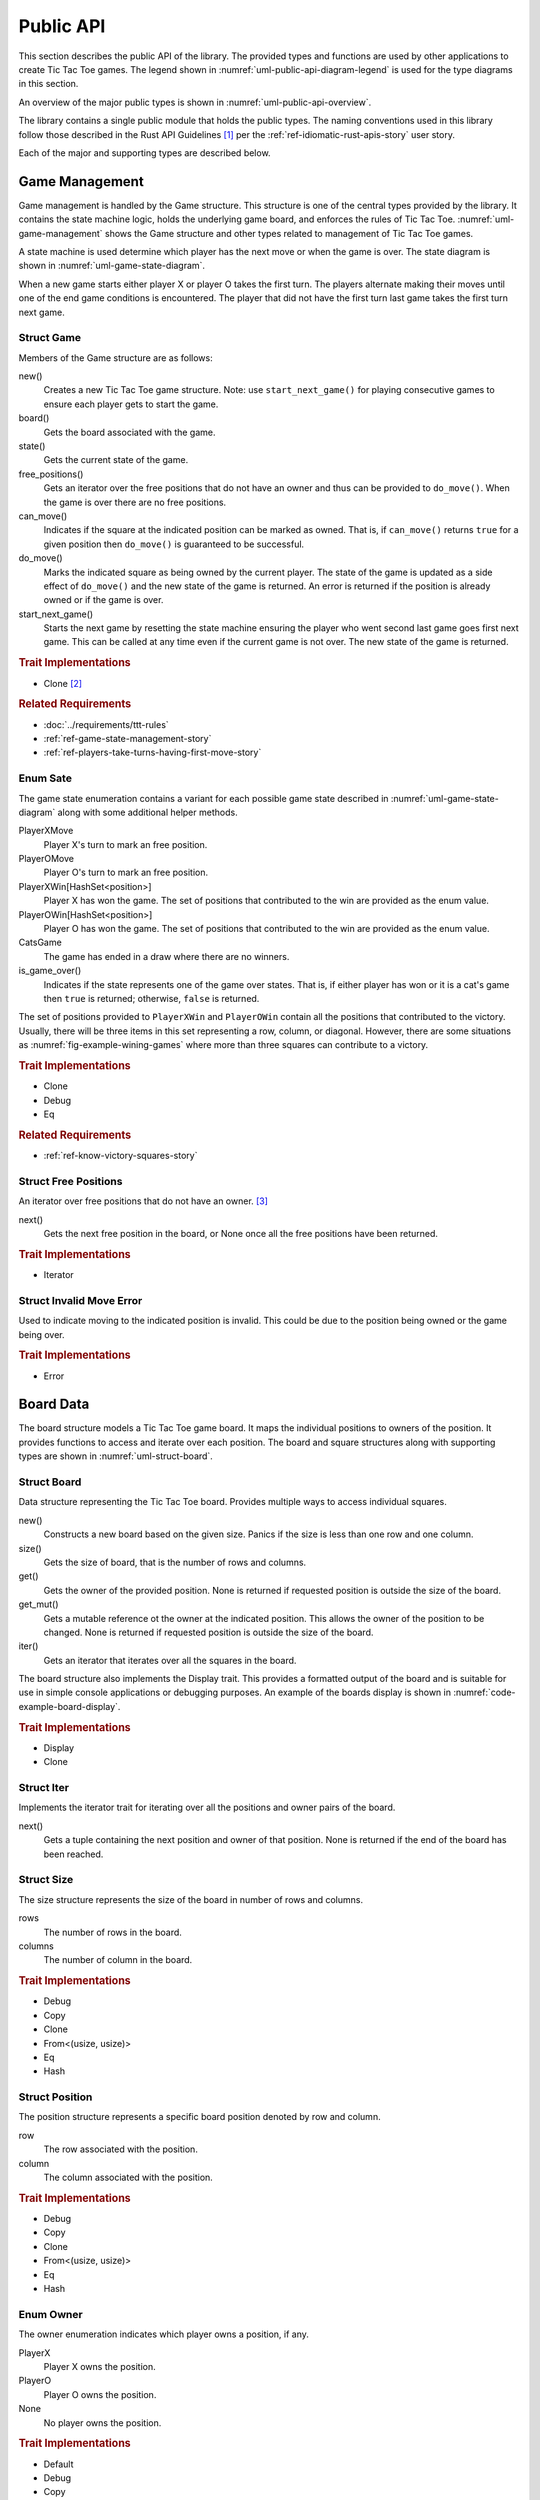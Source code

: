 ##########
Public API
##########
This section describes the public API of the library. The provided types and
functions are used by other applications to create Tic Tac Toe games. The legend
shown in :numref:`uml-public-api-diagram-legend` is used for the type diagrams
in this section.

..  _uml-public-api-diagram-legend:
..  uml::
    :caption: Legend used for the type diagrams in this section.

    hide members

    package Module {

    }
    interface Trait
    class Struct {
        +field
        +method()
    }

    enum Enum {
        EnumVariant
    }

    show Struct members
    show Enum fields

    ' Hidden links are used to help with the diagram's layout.
    Module -[hidden] Trait
    Trait -[hidden] Struct
    Struct -[hidden] Enum

An overview of the major public types is shown in :numref:`uml-public-api-overview`.

..  _uml-public-api-overview:
..  uml::
    :caption: Major public modules, structures, and other types. Note: the
        module contains additional supporting types that are not shown here.

    hide members

    package open_ttt_lib {
        enum Owner
        enum State

        Game *-- Board
        Game *-- State

        Board "1..*" *-- Position
        Board "1..*" *-- Owner
        Game <. AIOpponent
    }

The library contains a single public module that holds the public types. The
naming conventions used in this library follow those described in the Rust API
Guidelines [#RustAPIGuidelines]_ per the :ref:`ref-idiomatic-rust-apis-story`
user story.

Each of the major and supporting types are described below.


.. index:: Game struct

===============
Game Management
===============
Game management is handled by the Game structure. This structure is one of the
central types provided by the library. It contains the state machine logic,
holds the underlying game board, and enforces the rules of Tic Tac Toe.
:numref:`uml-game-management` shows the Game structure and other types related
to management of Tic Tac Toe games.

..  _uml-game-management:
..  uml::
    :caption: The Game structure contains a State and a Board.

    hide empty fields
    hide empty methods

    class Game {
        +new()
        +board() -> Board
        +state() -> State
        +free_positions() -> FreePositions
        +can_move(Position) -> bool
        +do_move(Position) -> Result<State, InvalidMoveError>
        +start_next_game() -> State
    }

    enum State {
        PlayerXMove
        PlayerOMove
        PlayerXWin[HashSet<Position>]
        PlayerOWin[HashSet<Position>]
        CatsGame

        +is_game_over() -> bool
    }

    class FreePositions << Iterator >> {
        +Item: Position
        +next() -> Option<Item>
    }

    class InvalidMoveError << Error >> {

    }

    Game *-- Board
    Game *-- State
    FreePositions --[hidden] InvalidMoveError


A state machine is used determine which player has the next move or when the game
is over. The state diagram is shown in :numref:`uml-game-state-diagram`.

..  _uml-game-state-diagram:
..  uml::
    :caption: State diagram of a Tic Tac Toe game.

    hide empty description

    [*] --> PlayerXMove
    [*] --> PlayerOMove

    PlayerXMove --> PlayerOMove
    PlayerXMove --> PlayerXWin
    PlayerXMove --> CatsGame

    PlayerOMove --> PlayerXMove
    PlayerOMove --> PlayerOWin
    PlayerOMove --> CatsGame

When a new game starts either player X or player O takes the first turn.
The players alternate making their moves until one of the end game conditions is
encountered. The player that did not have the first turn last game takes the
first turn next game.

-----------
Struct Game
-----------
Members of the Game structure are as follows:

new()
    Creates a new Tic Tac Toe game structure. Note: use ``start_next_game()`` for
    playing consecutive games to ensure each player gets to start the game.

board()
    Gets the board associated with the game.

state()
    Gets the current state of the game.

free_positions()
    Gets an iterator over the free positions that do not have an owner and thus
    can be provided to ``do_move()``. When the game is over there are no free
    positions.

can_move()
    Indicates if the square at the indicated position can be marked as owned.
    That is, if ``can_move()`` returns ``true`` for a given position then
    ``do_move()`` is guaranteed to be successful.

do_move()
    Marks the indicated square as being owned by the current player. The state
    of the game is updated as a side effect of ``do_move()`` and the new state
    of the game is returned. An error is returned if the position is already
    owned or if the game is over.

start_next_game()
    Starts the next game by resetting the state machine ensuring the player who
    went second last game goes first next game. This can be called at any time
    even if the current game is not over. The new state of the game is returned.


..  rubric:: Trait Implementations

* Clone [#clonecopy]_


..  rubric:: Related Requirements

* :doc:`../requirements/ttt-rules`
* :ref:`ref-game-state-management-story`
* :ref:`ref-players-take-turns-having-first-move-story`


.. index:: Sate enum

---------
Enum Sate
---------
The game state enumeration contains a variant for each possible game state
described in :numref:`uml-game-state-diagram` along with some additional helper
methods.

PlayerXMove
    Player X's turn to mark an free position.

PlayerOMove
    Player O's turn to mark an free position.

PlayerXWin[HashSet<position>]
    Player X has won the game. The set of positions that contributed to the win
    are provided as the enum value.

PlayerOWin[HashSet<position>]
    Player O has won the game. The set of positions that contributed to the win
    are provided as the enum value.

CatsGame
    The game has ended in a draw where there are no winners.

is_game_over()
    Indicates if the state represents one of the game over states. That is,
    if either player has won or it is a cat's game then ``true`` is returned;
    otherwise, ``false`` is returned.

The set of positions provided to ``PlayerXWin`` and  ``PlayerOWin`` contain all
the positions that contributed to the victory. Usually, there will be three items
in this set representing a row, column, or diagonal. However, there are some
situations as :numref:`fig-example-wining-games` where more than three squares
can contribute to a victory.

..  rubric:: Trait Implementations

* Clone
* Debug
* Eq


..  rubric:: Related Requirements

* :ref:`ref-know-victory-squares-story`


---------------------
Struct Free Positions
---------------------
An iterator over free positions that do not have an owner. [#iterators]_

next()
    Gets the next free position in the board, or None once all the free positions
    have been returned.


..  rubric:: Trait Implementations

* Iterator


-------------------------
Struct Invalid Move Error
-------------------------
Used to indicate moving to the indicated position is invalid. This could be due
to the position being owned or the game being over.

..  rubric:: Trait Implementations

* Error


.. index:: Board struct

==========
Board Data
==========
The board structure models a Tic Tac Toe game board. It maps the individual
positions to owners of the position. It provides functions to access and iterate
over each position. The board and square structures along with supporting types
are shown in :numref:`uml-struct-board`.


..  _uml-struct-board:
..  uml::
    :caption: The Board structure and supporting types.

    hide empty fields
    hide empty methods

    class Board {
        +new(Size)
        +size() -> Size
        +contains(Position) -> bool
        +get(Position) -> Option<Owner>
        +get_mut(Position) -> Option<mut Owner>
        +iter() -> Iter
    }

    class Iter << Iterator >> {
        +Item: (Position, Owner)
        +next() -> Option<Item>
    }

    class Position {
        +row: usize
        +column: usize
    }

    enum Owner {
        PlayerX
        PlayerO
        None
    }

    class Size {
        +rows: usize
        +columns: usize
    }

    Board "1..*" *-- Position
    Board "1..*" *-- Owner
    Board *-- Size


------------
Struct Board
------------
Data structure representing the Tic Tac Toe board. Provides multiple ways to
access individual squares.

new()
    Constructs a new board based on the given size. Panics if the size is less
    than one row and one column.

size()
    Gets the size of board, that is the number of rows and columns.

get()
    Gets the owner of the provided position. None is returned if requested
    position is outside the size of the board.

get_mut()
    Gets a mutable reference ot the owner at the indicated position. This allows
    the owner of the position to be changed. None is returned if requested
    position is outside the size of the board.

iter()
    Gets an iterator that iterates over all the squares in the board.


The board structure also implements the Display trait. This provides a formatted
output of the board and is suitable for use in simple console applications or
debugging purposes. An example of the boards display is shown in
:numref:`code-example-board-display`.

..  _code-example-board-display:
..  code-block:: text
    :caption: Example board display output.

    +---+---+---+
    | X | O | O |
    +---+---+---+
    | O | X |   |
    +---+---+---+
    | X |   | X |
    +---+---+---+


..  rubric:: Trait Implementations

* Display
* Clone

-----------
Struct Iter
-----------
Implements the iterator trait for iterating over all the positions and owner
pairs of the board.

next()
    Gets a tuple containing the next position and owner of that position. None
    is returned if the end of the board has been reached.


-----------
Struct Size
-----------
The size structure represents the size of the board in number of rows and columns.

rows
    The number of rows in the board.

columns
    The number of column in the board.


..  rubric:: Trait Implementations

* Debug
* Copy
* Clone
* From<(usize, usize)>
* Eq
* Hash


---------------
Struct Position
---------------
The position structure represents a specific board position denoted by row and
column.

row
    The row associated with the position.

column
    The column associated with the position.


..  rubric:: Trait Implementations

* Debug
* Copy
* Clone
* From<(usize, usize)>
* Eq
* Hash


.. index:: Owner enum

----------
Enum Owner
----------
The owner enumeration indicates which player owns a position, if any.

PlayerX
    Player X owns the position.

PlayerO
    Player O owns the position.

None
    No player owns the position.


..  rubric:: Trait Implementations

* Default
* Debug
* Copy
* Clone
* Eq
* Hash


.. index:: AIOpponent struct

===========
AI Opponent
===========
The AI opponent structure represents a computer controlled AI player. The AI
opponent structure is shown in :numref:`uml-struct-ai-opponent`.

..  _uml-struct-ai-opponent:
..  uml::
    :caption: AI Opponent structure.

    hide empty fields

    class AIOpponent {
        +new(mistake_probability)
        +get_move(Game) -> Option<Position>
    }


See :doc:`ai-algorithms` for details on how the AI selects a position.

..  rubric:: Member Details

new()
    Constructs a new AI opponent. The mistake probability indicates how likely
    the AI will fail to consider various situations. A value of 0.0 makes the
    AI play a perfect game. A value of 1.0 causes the AI to always pick a random
    position. Values less than 0.0 are set to 0.0 and values greater than
    1.0 are set to 1.0.

get_move()
    Gets the position the AI opponent wishes to move based on the provided game.
    None is returned if the game is over. The AI opponent never tries to select
    an invalid position, that is a position that is not free.


..  rubric:: Trait Implementations

* Debug


..  rubric:: Related Requirements

* :ref:`ref-ai-player-story`
* :ref:`ref-ai-difficulty-settings-story`



..  rubric:: Footnotes

..  [#RustAPIGuidelines] See the [Rust-API-Guidelines]_ for details.

..  [#clonecopy] Rust's clone and copy traits both serve to duplicate an object but
        each goes about duplication in a different manner. Copy performs an operation
        similar to ``memcpy`` where it just copies the bits of the object. Alternately,
        Clone explicitly duplicates the object giving the programmer control over
        what parts are cloned. For details see the discussion in
        `Trait std::clone::Clone <https://doc.rust-lang.org/std/clone/trait.Clone.html>`_.

..  [#iterators] Rust's standard library documentation states "Iterators are
        heavily used in idiomatic Rust code, so it's worth becoming familiar
        with them." For details see [Rust-Crate-std]_.
